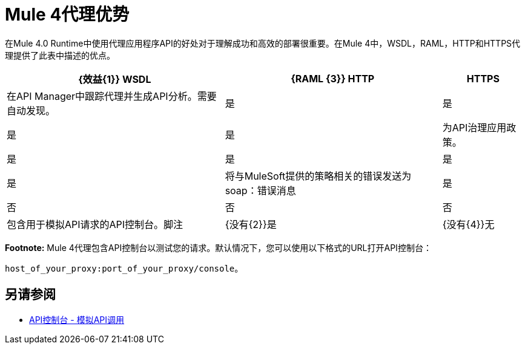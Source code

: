 =  Mule 4代理优势

在Mule 4.0 Runtime中使用代理应用程序API的好处对于理解成功和高效的部署很重要。在Mule 4中，WSDL，RAML，HTTP和HTTPS代理提供了此表中描述的优点。

[%header%autowidth.spread]
|===
|  {效益{1}} WSDL  |  {RAML {3}} HTTP  |  HTTPS
| 在API Manager中跟踪代理并生成API分析。需要自动发现。 | 是  | 是  | 是  | 是
| 为API治理应用政策。                                             | 是  | 是  | 是  | 是
| 将与MuleSoft提供的策略相关的错误发送为soap：错误消息        | 是  | 否   | 否   | 否
| 包含用于模拟API请求的API控制台。脚注                   |  {没有{2}}是  |  {没有{4}}无
|===

*Footnote:* Mule 4代理包含API控制台以测试您的请求。默认情况下，您可以使用以下格式的URL打开API控制台：

`host_of_your_proxy:port_of_your_proxy/console`。

== 另请参阅

*  link:/apikit/v/4.x/apikit-simulate[API控制台 - 模拟API调用]
